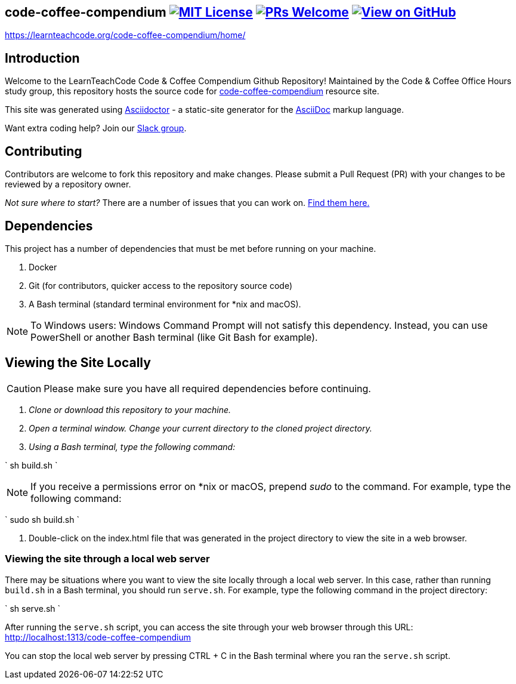 ifdef::env-github[]
:tip-caption: :bulb:
:note-caption: :information_source:
:important-caption: :heavy_exclamation_mark:
:caution-caption: :fire:
:warning-caption: :warning:
endif::[]

== code-coffee-compendium image:https://img.shields.io/badge/License-MIT-yellow.svg[MIT License, link=https://opensource.org/licenses/MIT] image:https://img.shields.io/badge/PRs-welcome-brightgreen.svg?style=flat-square[PRs Welcome, link=http://makeapullrequest.com] image:https://img.shields.io/badge/View%20on-GitHub-orange[View on GitHub, link=https://github.com/LearnTeachCode/code-coffee-compendium/]

https://learnteachcode.org/code-coffee-compendium/home/

== Introduction
Welcome to the LearnTeachCode Code & Coffee Compendium Github Repository! Maintained by the Code & Coffee Office Hours study group, this repository hosts the source code for https://learnteachcode.org/code-coffee-compendium/[code-coffee-compendium] resource site. 

This site was generated using https://asciidoctor.org/[Asciidoctor] - a static-site generator for the https://asciidoctor.org/docs/asciidoc-syntax-quick-reference[AsciiDoc] markup language.

Want extra coding help? Join our https://learnteachcode.org/slack[Slack group].

== Contributing
Contributors are welcome to fork this repository and make changes. Please submit a Pull Request (PR) with your changes to be reviewed by a repository owner.

_Not sure where to start?_ There are a number of issues that you can work on. https://github.com/LearnTeachCode/code-coffee-compendium/issues/[Find them here.]


== Dependencies
This project has a number of dependencies that must be met before running on your machine.

1. Docker
2. Git (for contributors, quicker access to the repository source code)
3. A Bash terminal (standard terminal environment for *nix and macOS).

NOTE: To Windows users: Windows Command Prompt will not satisfy this dependency. Instead, you can use PowerShell or another Bash terminal (like Git Bash for example).

== Viewing the Site Locally
CAUTION: Please make sure you have all required dependencies before continuing.

1. _Clone or download this repository to your machine._
2. _Open a terminal window. Change your current directory to the cloned project directory._
3. _Using a Bash terminal, type the following command:_
   
`
sh build.sh
`

NOTE: If you receive a permissions error on *nix or macOS, prepend _sudo_ to the command. For example, type the following command:

`
sudo sh build.sh
`

4. Double-click on the index.html file that was generated in the project directory to view the site in a web browser.

=== Viewing the site through a local web server

There may be situations where you want to view the site locally through a local web server. In this case, rather than running `build.sh` in a Bash terminal, you should run `serve.sh`. For example, type the following command in the project directory:

`
sh serve.sh
`

After running the `serve.sh` script, you can access the site through your web browser through this URL: http://localhost:1313/code-coffee-compendium

You can stop the local web server by pressing CTRL + C in the Bash terminal where you ran the `serve.sh` script.

